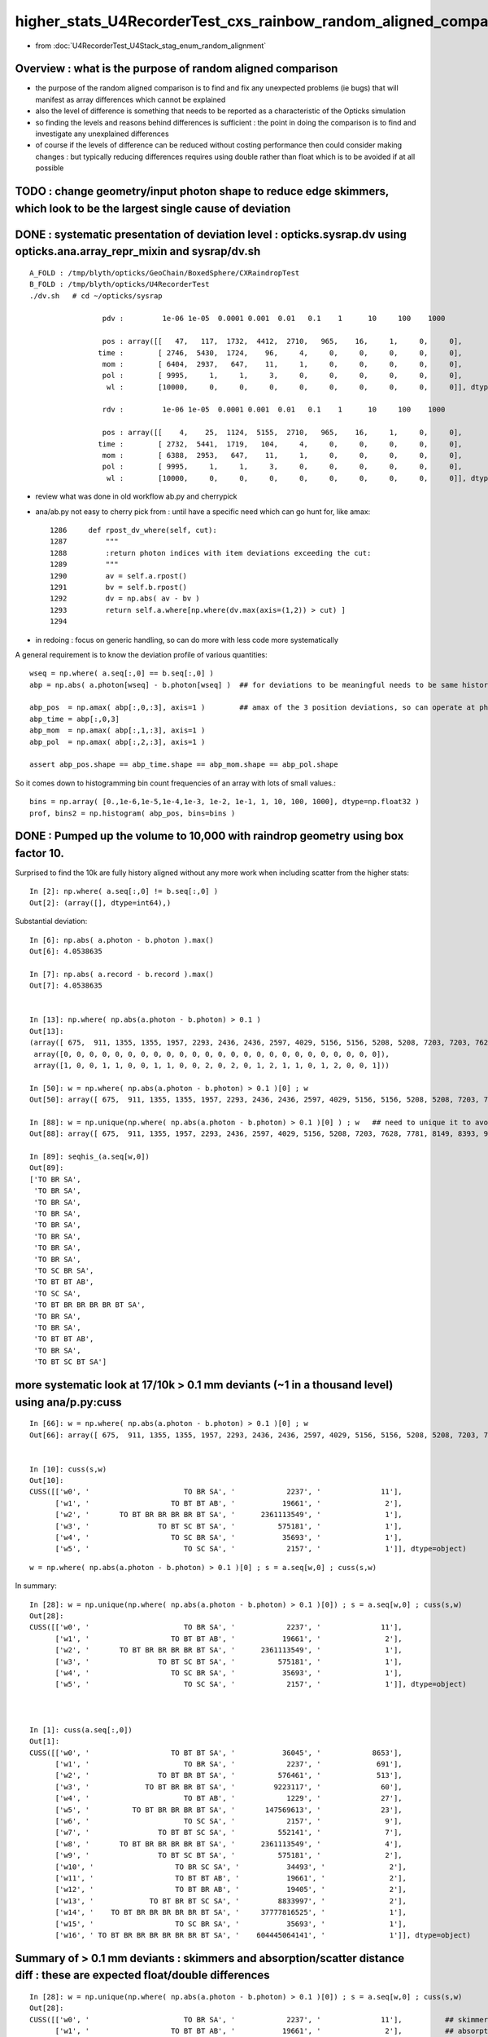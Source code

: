 higher_stats_U4RecorderTest_cxs_rainbow_random_aligned_comparison
========================================================================

* from :doc:`U4RecorderTest_U4Stack_stag_enum_random_alignment`


Overview : what is the purpose of random aligned comparison
-----------------------------------------------------------------

* the purpose of the random aligned comparison is to find and fix any unexpected problems (ie bugs) 
  that will manifest as array differences which cannot be explained

* also the level of difference is something that needs to be 
  reported as a characteristic of the Opticks simulation 

* so finding the levels and reasons behind differences is sufficient : the point in doing 
  the comparison is to find and investigate any unexplained differences 

* of course if the levels of difference can be reduced without costing performance 
  then could consider making changes : but typically reducing differences requires
  using double rather than float which is to be avoided if at all possible



TODO : change geometry/input photon shape to reduce edge skimmers, which look to be the largest single cause of deviation   
---------------------------------------------------------------------------------------------------------------------------


DONE : systematic presentation of deviation level : opticks.sysrap.dv using opticks.ana.array_repr_mixin and sysrap/dv.sh
----------------------------------------------------------------------------------------------------------------------------

::

    A_FOLD : /tmp/blyth/opticks/GeoChain/BoxedSphere/CXRaindropTest 
    B_FOLD : /tmp/blyth/opticks/U4RecorderTest 
    ./dv.sh   # cd ~/opticks/sysrap

                     pdv :         1e-06 1e-05  0.0001 0.001  0.01   0.1    1      10     100    1000    

                     pos : array([[   47,   117,  1732,  4412,  2710,   965,    16,     1,     0,     0],
                    time :        [ 2746,  5430,  1724,    96,     4,     0,     0,     0,     0,     0],
                     mom :        [ 6404,  2937,   647,    11,     1,     0,     0,     0,     0,     0],
                     pol :        [ 9995,     1,     1,     3,     0,     0,     0,     0,     0,     0],
                      wl :        [10000,     0,     0,     0,     0,     0,     0,     0,     0,     0]], dtype=uint32)

                     rdv :         1e-06 1e-05  0.0001 0.001  0.01   0.1    1      10     100    1000    

                     pos : array([[    4,    25,  1124,  5155,  2710,   965,    16,     1,     0,     0],
                    time :        [ 2732,  5441,  1719,   104,     4,     0,     0,     0,     0,     0],
                     mom :        [ 6388,  2953,   647,    11,     1,     0,     0,     0,     0,     0],
                     pol :        [ 9995,     1,     1,     3,     0,     0,     0,     0,     0,     0],
                      wl :        [10000,     0,     0,     0,     0,     0,     0,     0,     0,     0]], dtype=uint32)



* review what was done in old workflow ab.py and cherrypick 
* ana/ab.py not easy to cherry pick from : until have a specific need which can go hunt for, like amax::

    1286     def rpost_dv_where(self, cut):
    1287         """
    1288         :return photon indices with item deviations exceeding the cut: 
    1289         """
    1290         av = self.a.rpost()
    1291         bv = self.b.rpost()
    1292         dv = np.abs( av - bv )
    1293         return self.a.where[np.where(dv.max(axis=(1,2)) > cut) ]
    1294 

* in redoing : focus on generic handling, so can do more with less code more systematically 

A general requirement is to know the deviation profile of various quantities::

    wseq = np.where( a.seq[:,0] == b.seq[:,0] )     
    abp = np.abs( a.photon[wseq] - b.photon[wseq] )  ## for deviations to be meaningful needs to be same history  

    abp_pos  = np.amax( abp[:,0,:3], axis=1 )        ## amax of the 3 position deviations, so can operate at photon position level, not x,y,z level 
    abp_time = abp[:,0,3]
    abp_mom  = np.amax( abp[:,1,:3], axis=1 )
    abp_pol  = np.amax( abp[:,2,:3], axis=1 )

    assert abp_pos.shape == abp_time.shape == abp_mom.shape == abp_pol.shape

So it comes down to histogramming bin count frequencies of an array with lots of small values.::

   bins = np.array( [0.,1e-6,1e-5,1e-4,1e-3, 1e-2, 1e-1, 1, 10, 100, 1000], dtype=np.float32 )  
   prof, bins2 = np.histogram( abp_pos, bins=bins )
   

DONE : Pumped up the volume to 10,000 with raindrop geometry using box factor 10. 
------------------------------------------------------------------------------------

Surprised to find the 10k are fully history aligned without any more work when including scatter from the higher stats::

    In [2]: np.where( a.seq[:,0] != b.seq[:,0] )
    Out[2]: (array([], dtype=int64),)

Substantial deviation::

    In [6]: np.abs( a.photon - b.photon ).max()
    Out[6]: 4.0538635

    In [7]: np.abs( a.record - b.record ).max()
    Out[7]: 4.0538635


    In [13]: np.where( np.abs(a.photon - b.photon) > 0.1 )
    Out[13]: 
    (array([ 675,  911, 1355, 1355, 1957, 2293, 2436, 2436, 2597, 4029, 5156, 5156, 5208, 5208, 7203, 7203, 7628, 7781, 8149, 8393, 8393, 8393, 9516, 9964, 9964]),
     array([0, 0, 0, 0, 0, 0, 0, 0, 0, 0, 0, 0, 0, 0, 0, 0, 0, 0, 0, 0, 0, 0, 0, 0, 0]),
     array([1, 0, 0, 1, 1, 0, 0, 1, 1, 0, 0, 2, 0, 2, 0, 1, 2, 1, 1, 0, 1, 2, 0, 0, 1]))

    In [50]: w = np.where( np.abs(a.photon - b.photon) > 0.1 )[0] ; w
    Out[50]: array([ 675,  911, 1355, 1355, 1957, 2293, 2436, 2436, 2597, 4029, 5156, 5156, 5208, 5208, 7203, 7203, 7628, 7781, 8149, 8393, 8393, 8393, 9516, 9964, 9964])

    In [88]: w = np.unique(np.where( np.abs(a.photon - b.photon) > 0.1 )[0] ) ; w   ## need to unique it to avoid same photon index appearing multiple times
    Out[88]: array([ 675,  911, 1355, 1957, 2293, 2436, 2597, 4029, 5156, 5208, 7203, 7628, 7781, 8149, 8393, 9516, 9964])

    In [89]: seqhis_(a.seq[w,0])
    Out[89]: 
    ['TO BR SA',
     'TO BR SA',
     'TO BR SA',
     'TO BR SA',
     'TO BR SA',
     'TO BR SA',
     'TO BR SA',
     'TO BR SA',
     'TO SC BR SA',
     'TO BT BT AB',
     'TO SC SA',
     'TO BT BR BR BR BR BT SA',
     'TO BR SA',
     'TO BR SA',
     'TO BT BT AB',
     'TO BR SA',
     'TO BT SC BT SA']


more systematic look at 17/10k > 0.1 mm deviants (~1 in a thousand level) using ana/p.py:cuss 
---------------------------------------------------------------------------------------------------

::

    In [66]: w = np.where( np.abs(a.photon - b.photon) > 0.1 )[0] ; w
    Out[66]: array([ 675,  911, 1355, 1355, 1957, 2293, 2436, 2436, 2597, 4029, 5156, 5156, 5208, 5208, 7203, 7203, 7628, 7781, 8149, 8393, 8393, 8393, 9516, 9964, 9964])


    In [10]: cuss(s,w)
    Out[10]: 
    CUSS([['w0', '                      TO BR SA', '            2237', '              11'],
          ['w1', '                   TO BT BT AB', '           19661', '               2'],
          ['w2', '       TO BT BR BR BR BR BT SA', '      2361113549', '               1'],
          ['w3', '                TO BT SC BT SA', '          575181', '               1'],
          ['w4', '                   TO SC BR SA', '           35693', '               1'],
          ['w5', '                      TO SC SA', '            2157', '               1']], dtype=object)


::

     w = np.where( np.abs(a.photon - b.photon) > 0.1 )[0] ; s = a.seq[w,0] ; cuss(s,w)

In summary::

    In [28]: w = np.unique(np.where( np.abs(a.photon - b.photon) > 0.1 )[0]) ; s = a.seq[w,0] ; cuss(s,w)
    Out[28]: 
    CUSS([['w0', '                      TO BR SA', '            2237', '              11'],
          ['w1', '                   TO BT BT AB', '           19661', '               2'],
          ['w2', '       TO BT BR BR BR BR BT SA', '      2361113549', '               1'],
          ['w3', '                TO BT SC BT SA', '          575181', '               1'],
          ['w4', '                   TO SC BR SA', '           35693', '               1'],
          ['w5', '                      TO SC SA', '            2157', '               1']], dtype=object)



    In [1]: cuss(a.seq[:,0])
    Out[1]: 
    CUSS([['w0', '                   TO BT BT SA', '           36045', '            8653'],
          ['w1', '                      TO BR SA', '            2237', '             691'],
          ['w2', '                TO BT BR BT SA', '          576461', '             513'],
          ['w3', '             TO BT BR BR BT SA', '         9223117', '              60'],
          ['w4', '                      TO BT AB', '            1229', '              27'],
          ['w5', '          TO BT BR BR BR BT SA', '       147569613', '              23'],
          ['w6', '                      TO SC SA', '            2157', '               9'],
          ['w7', '                TO BT BT SC SA', '          552141', '               7'],
          ['w8', '       TO BT BR BR BR BR BT SA', '      2361113549', '               4'],
          ['w9', '                TO BT SC BT SA', '          575181', '               2'],
          ['w10', '                   TO BR SC SA', '           34493', '               2'],
          ['w11', '                   TO BT BT AB', '           19661', '               2'],
          ['w12', '                   TO BT BR AB', '           19405', '               2'],
          ['w13', '             TO BT BR BT SC SA', '         8833997', '               2'],
          ['w14', '    TO BT BR BR BR BR BR BT SA', '     37777816525', '               1'],
          ['w15', '                   TO SC BR SA', '           35693', '               1'],
          ['w16', ' TO BT BR BR BR BR BR BR BT SA', '    604445064141', '               1']], dtype=object)



Summary of > 0.1 mm deviants : skimmers and absorption/scatter distance diff : these are expected float/double differences
-----------------------------------------------------------------------------------------------------------------------------

::

    In [28]: w = np.unique(np.where( np.abs(a.photon - b.photon) > 0.1 )[0]) ; s = a.seq[w,0] ; cuss(s,w)
    Out[28]: 
    CUSS([['w0', '                      TO BR SA', '            2237', '              11'],          ## skimmers  
          ['w1', '                   TO BT BT AB', '           19661', '               2'],          ## absorption position
          ['w2', '       TO BT BR BR BR BR BT SA', '      2361113549', '               1'],          ## lots of bounces 
          ['w3', '                TO BT SC BT SA', '          575181', '               1'],          ## scatter position 
          ['w4', '                   TO SC BR SA', '           35693', '               1'],          ## scatter position 
          ['w5', '                      TO SC SA', '            2157', '               1']], dtype=object)  ## scatter position 



w0 : TO BR SA : > 0.1 mm deviants from 10k sample : they are all tangential grazing incidence edge skimmers
---------------------------------------------------------------------------------------------------------------

::

    In [19]: seqhis_(a.seq[w0,0])
    Out[19]: 
    ['TO BR SA',
     'TO BR SA',
     'TO BR SA',
     'TO BR SA',
     'TO BR SA',
     'TO BR SA',
     'TO BR SA',
     'TO BR SA',
     'TO BR SA',
     'TO BR SA',
     'TO BR SA']

These BR all end up at top ? Edge skimmer ?::

    In [12]: a.record[w0,:3,0]
    Out[12]: 
    array([[[   1.403,  -49.872, -990.   ,    0.   ],
            [   1.403,  -49.872,   -3.279,    3.292],
            [   5.126, -182.258, 1000.   ,    6.669]],

           [[  43.282,  -24.992, -990.   ,    0.   ],
            [  43.282,  -24.992,   -1.458,    3.298],
            [  93.917,  -54.23 , 1000.   ,    6.645]],

           [[ -38.393,   31.995, -990.   ,    0.   ],
            [ -38.393,   31.995,   -1.521,    3.298],
            [ -85.258,   71.05 , 1000.   ,    6.646]],

           [[ -22.29 ,   44.614, -990.   ,    0.   ],
            [ -22.29 ,   44.614,   -3.579,    3.291],
            [ -87.009,  174.153, 1000.   ,    6.674]],

           [[ -49.146,   -8.528, -990.   ,    0.   ],
            [ -49.146,   -8.528,   -3.455,    3.292],
            [-186.776,  -32.411, 1000.   ,    6.672]],

           [[  15.008,  -47.688, -990.   ,    0.   ],
            [  15.008,  -47.688,   -0.829,    3.3  ],
            [  24.977,  -79.366, 1000.   ,    6.642]],

           [[  -0.671,  -49.849, -990.   ,    0.   ],
            [  -0.671,  -49.849,   -3.824,    3.29 ],
            [  -2.756, -204.756, 1000.   ,    6.679]],

           [[ -47.523,  -15.129, -990.   ,    0.   ],
            [ -47.523,  -15.129,   -3.553,    3.291],
            [-184.473,  -58.728, 1000.   ,    6.674]],

           [[  -0.895,   49.92 , -990.   ,    0.   ],
            [  -0.895,   49.92 ,   -2.669,    3.294],
            [  -2.823,  157.42 , 1000.   ,    6.659]],

           [[  19.233,   46.065, -990.   ,    0.   ],
            [  19.233,   46.065,   -2.839,    3.294],
            [  63.329,  151.683, 1000.   ,    6.661]],

           [[  46.313,  -17.856, -990.   ,    0.   ],
            [  46.313,  -17.856,   -6.021,    3.283],
            [ 277.431, -106.965, 1000.   ,    6.74 ]]], dtype=float32)


    In [15]: a.record[w0[0],:3]  - b.record[w0[0],:3]
    Out[15]: 
    array([[[ 0.   ,  0.   ,  0.   ,  0.   ],
        [ 0.   ,  0.   ,  0.   ,  0.   ],
        [ 0.   ,  0.   ,  0.   ,  0.   ],
        [ 0.   ,  0.   , -0.   ,  0.   ]],

       [[ 0.   ,  0.   ,  0.004,  0.   ],
        [-0.   ,  0.   ,  0.   ,  0.   ],
        [-0.   , -0.   , -0.   ,  0.   ],
        [ 0.   ,  0.   , -0.   ,  0.   ]],

       [[-0.005,  0.165,  0.   , -0.   ],
        [-0.   ,  0.   ,  0.   ,  0.   ],
        [-0.   , -0.   , -0.   ,  0.   ],
        [ 0.   ,  0.   , -0.   ,  0.   ]]], dtype=float32)

    In [16]: a.record[w0[1],:3]  - b.record[w0[1],:3]
    Out[16]: 
    array([[[ 0.   ,  0.   ,  0.   ,  0.   ],
        [ 0.   ,  0.   ,  0.   ,  0.   ],
        [ 0.   ,  0.   ,  0.   ,  0.   ],
        [ 0.   ,  0.   , -0.   ,  0.   ]],

       [[ 0.   ,  0.   , -0.004, -0.   ],
        [ 0.   , -0.   , -0.   ,  0.   ],
        [-0.   , -0.   , -0.   ,  0.   ],
        [ 0.   ,  0.   , -0.   ,  0.   ]],

       [[ 0.134, -0.077, -0.   ,  0.   ],
        [ 0.   , -0.   , -0.   ,  0.   ],
        [-0.   , -0.   , -0.   ,  0.   ],
        [ 0.   ,  0.   , -0.   ,  0.   ]]], dtype=float32)

radius of 50 does not shows its a tangent edge skimmer, just shows sphere intersect, see below need to check xy::

    In [38]: np.sqrt(np.sum(xpos*xpos,axis=1))
    Out[38]: array([ 991.261,   50.   , 1003.455], dtype=float32)

    In [65]: seqhis_(a.seq[w0,0]) 
    Out[65]: 
    ['TO BR SA',
     'TO BR SA',
     'TO BR SA',
     'TO BR SA',
     'TO BR SA',
     'TO BR SA',
     'TO BR SA',
     'TO BR SA',
     'TO BR SA',
     'TO BR SA',
     'TO BR SA',
     'TO BR SA',
     'TO BR SA']

    In [20]: a.record[w0,1,0,:3]
    Out[20]: 
    array([[  1.403, -49.872,  -3.279],
           [ 43.282, -24.992,  -1.458],
           [-38.393,  31.995,  -1.521],
           [-22.29 ,  44.614,  -3.579],
           [-49.146,  -8.528,  -3.455],
           [ 15.008, -47.688,  -0.829],
           [ -0.671, -49.849,  -3.824],
           [-47.523, -15.129,  -3.553],
           [ -0.895,  49.92 ,  -2.669],
           [ 19.233,  46.065,  -2.839],
           [ 46.313, -17.856,  -6.021]], dtype=float32)

    In [22]: a.record[w0,1,0,:3] - b.record[w0,1,0,:3]  ## deviation in z of intersect 
    Out[22]: 
    array([[ 0.   ,  0.   ,  0.004],
           [ 0.   ,  0.   , -0.004],
           [ 0.   ,  0.   , -0.006],
           [ 0.   ,  0.   , -0.003],
           [ 0.   ,  0.   , -0.003],
           [ 0.   ,  0.   , -0.018],
           [ 0.   ,  0.   ,  0.003],
           [ 0.   ,  0.   ,  0.003],
           [ 0.   ,  0.   ,  0.006],
           [ 0.   ,  0.   ,  0.005],
           [ 0.   ,  0.   ,  0.002]], dtype=float32)


    In [70]: x = a.record[ww,1,0,:3]

    In [71]: np.sqrt(np.sum(x*x,axis=1))
    Out[71]: array([50., 50., 50., 50., 50., 50., 50., 50., 50., 50., 50., 50., 50.], dtype=float32)


Actually the 50. does not say its an edge skimmer, any hit on the sphere will give that, need to look at xy::

    In [23]: xy = a.record[w0,1,0,:2]
    In [24]: xy
    Out[24]: 
    array([[  1.403, -49.872],
           [ 43.282, -24.992],
           [-38.393,  31.995],
           [-22.29 ,  44.614],
           [-49.146,  -8.528],
           [ 15.008, -47.688],
           [ -0.671, -49.849],
           [-47.523, -15.129],
           [ -0.895,  49.92 ],
           [ 19.233,  46.065],
           [ 46.313, -17.856]], dtype=float32)

    In [25]: np.sqrt(np.sum(xy*xy,axis=1))
    Out[25]: array([49.892, 49.979, 49.977, 49.872, 49.881, 49.993, 49.853, 49.873, 49.928, 49.919, 49.636], dtype=float32)

    In [26]: 50.-np.sqrt(np.sum(xy*xy,axis=1))
    Out[26]: array([0.108, 0.021, 0.023, 0.128, 0.119, 0.007, 0.147, 0.127, 0.072, 0.081, 0.364], dtype=float32)


Looking at the xy radius shows that these are photons hitting the sphere within around 0.1mm of its projected edge. 



w1 : TO BT BT AB : deviation all in the absorption position : known log(u_float) vs log(u_double) issue 
-----------------------------------------------------------------------------------------------------------

::

    In [9]: a.record[w1,:4] - b.record[w1,:4]
    Out[9]: 
    array([[[[ 0.   ,  0.   ,  0.   ,  0.   ],
             [ 0.   ,  0.   ,  0.   ,  0.   ],
             [ 0.   ,  0.   ,  0.   ,  0.   ],
             [ 0.   ,  0.   , -0.   ,  0.   ]],

            [[ 0.   ,  0.   ,  0.   ,  0.   ],
             [-0.   ,  0.   , -0.   ,  0.   ],
             [-0.   ,  0.   , -0.   ,  0.   ],
             [ 0.   ,  0.   , -0.   ,  0.   ]],

            [[-0.   ,  0.   ,  0.   , -0.   ],
             [-0.   ,  0.   , -0.   ,  0.   ],
             [ 0.   , -0.   ,  0.   ,  0.   ],
             [ 0.   ,  0.   , -0.   ,  0.   ]],

            [[ 0.159, -0.053, -0.417, -0.001],
             [-0.   ,  0.   , -0.   ,  0.   ],
             [ 0.   , -0.   ,  0.   ,  0.   ],
             [ 0.   ,  0.   , -0.   ,  0.   ]]],


           [[[ 0.   ,  0.   ,  0.   ,  0.   ],
             [ 0.   ,  0.   ,  0.   ,  0.   ],
             [ 0.   ,  0.   ,  0.   ,  0.   ],
             [ 0.   ,  0.   , -0.   ,  0.   ]],

            [[ 0.   ,  0.   , -0.   , -0.   ],
             [-0.   ,  0.   ,  0.   ,  0.   ],
             [ 0.   ,  0.   , -0.   ,  0.   ],
             [ 0.   ,  0.   , -0.   ,  0.   ]],

            [[-0.   ,  0.   , -0.   , -0.   ],
             [-0.   ,  0.   ,  0.   ,  0.   ],
             [-0.   ,  0.   ,  0.   ,  0.   ],
             [ 0.   ,  0.   , -0.   ,  0.   ]],

            [[-0.187,  0.102, -0.422, -0.002],
             [-0.   ,  0.   ,  0.   ,  0.   ],
             [-0.   ,  0.   ,  0.   ,  0.   ],
             [ 0.   ,  0.   , -0.   ,  0.   ]]]], dtype=float32)




w2 : TO BT BR BR BR BR BT SA
--------------------------------


::

    In [28]: w = np.unique(np.where( np.abs(a.photon - b.photon) > 0.1 )[0]) ; s = a.seq[w,0] ; cuss(s,w)
    Out[28]: 
    CUSS([['w0', '                      TO BR SA', '            2237', '              11'],
          ['w1', '                   TO BT BT AB', '           19661', '               2'],
          ['w2', '       TO BT BR BR BR BR BT SA', '      2361113549', '               1'],
          ['w3', '                TO BT SC BT SA', '          575181', '               1'],
          ['w4', '                   TO SC BR SA', '           35693', '               1'],
          ['w5', '                      TO SC SA', '            2157', '               1']], dtype=object)



    In [33]: a.record[w2,:9] - b.record[w2,:9]
    Out[33]: 
    array([[[[ 0.   ,  0.   ,  0.   ,  0.   ],
             [ 0.   ,  0.   ,  0.   ,  0.   ],
             [ 0.   ,  0.   ,  0.   ,  0.   ],
             [ 0.   ,  0.   , -0.   ,  0.   ]],

            [[ 0.   ,  0.   ,  0.003,  0.   ],
             [-0.   ,  0.   , -0.   ,  0.   ],
             [-0.   ,  0.   , -0.   ,  0.   ],
             [ 0.   ,  0.   , -0.   ,  0.   ]],

            [[-0.002,  0.002,  0.   ,  0.   ],
             [ 0.   , -0.   , -0.   ,  0.   ],
             [-0.   ,  0.   ,  0.   ,  0.   ],
             [ 0.   ,  0.   , -0.   ,  0.   ]],

            [[-0.001,  0.   , -0.003,  0.   ],
             [ 0.   , -0.   ,  0.   ,  0.   ],
             [-0.   ,  0.   , -0.   ,  0.   ],
             [ 0.   ,  0.   , -0.   ,  0.   ]]

            [[ 0.002, -0.001, -0.001,  0.   ],
             [-0.   ,  0.   ,  0.   ,  0.   ],
             [ 0.   , -0.   , -0.   ,  0.   ],
             [ 0.   ,  0.   , -0.   ,  0.   ]],

            [[ 0.001, -0.001,  0.002,  0.   ],
             [-0.   ,  0.   , -0.   ,  0.   ],
             [ 0.   , -0.   ,  0.   ,  0.   ],
             [ 0.   ,  0.   , -0.   ,  0.   ]],

            [[-0.001,  0.001,  0.001,  0.   ],
             [-0.   ,  0.   , -0.   ,  0.   ],
             [ 0.   , -0.   ,  0.   ,  0.   ],
             [ 0.   ,  0.   , -0.   ,  0.   ]],

            [[ 0.   ,  0.   , -0.171, -0.   ],     ### combination of small after 6 bounces on the sphere  
             [-0.   ,  0.   , -0.   ,  0.   ],
             [ 0.   , -0.   ,  0.   ,  0.   ],
             [ 0.   ,  0.   , -0.   ,  0.   ]],

            [[ 0.   ,  0.   ,  0.   ,  0.   ],
             [ 0.   ,  0.   ,  0.   ,  0.   ],
             [ 0.   ,  0.   ,  0.   ,  0.   ],
             [ 0.   ,  0.   ,  0.   ,  0.   ]]]], dtype=float32)




w3 : TO BT SC BT SA : deviation starts from where the scatter happens
------------------------------------------------------------------------

::

    In [2]: w = np.unique(np.where( np.abs(a.photon - b.photon) > 0.1 )[0]) ; s = a.seq[w,0] ; cuss(s,w)
    Out[2]: 
    CUSS([['w0', '                      TO BR SA', '            2237', '              11'],
          ['w1', '                   TO BT BT AB', '           19661', '               2'],
          ['w2', '       TO BT BR BR BR BR BT SA', '      2361113549', '               1'],
          ['w3', '                TO BT SC BT SA', '          575181', '               1'],
          ['w4', '                   TO SC BR SA', '           35693', '               1'],
          ['w5', '                      TO SC SA', '            2157', '               1']], dtype=object)


    In [6]: a.record[w3,:5] - b.record[w3,:5]
    Out[6]: 
    array([[[[ 0.   ,  0.   ,  0.   ,  0.   ],
             [ 0.   ,  0.   ,  0.   ,  0.   ],
             [ 0.   ,  0.   ,  0.   ,  0.   ],
             [ 0.   ,  0.   , -0.   ,  0.   ]],

            [[ 0.   ,  0.   , -0.   , -0.   ],
             [-0.   , -0.   ,  0.   ,  0.   ],
             [ 0.   ,  0.   , -0.   ,  0.   ],
             [ 0.   ,  0.   , -0.   ,  0.   ]],

            [[-0.   , -0.   , -0.018, -0.   ],
             [ 0.   , -0.   , -0.   ,  0.   ],
             [-0.   , -0.   ,  0.   ,  0.   ],
             [ 0.   ,  0.   , -0.   ,  0.   ]],

            [[-0.   , -0.   , -0.018, -0.   ],
             [ 0.   ,  0.   ,  0.   ,  0.   ],
             [-0.   , -0.   ,  0.   ,  0.   ],
             [ 0.   ,  0.   , -0.   ,  0.   ]],

            [[ 0.602,  0.219,  0.   ,  0.001],
             [ 0.   ,  0.   ,  0.   ,  0.   ],
             [-0.   , -0.   ,  0.   ,  0.   ],
             [ 0.   ,  0.   , -0.   ,  0.   ]]]], dtype=float32)



w4 : "TO SC BR SA" : a 1/10k > 0.1 mm deviant : small scatter position diff gets lever armed into big diff
-------------------------------------------------------------------------------------------------------------------------

::

    In [10]: w = np.unique(np.where( np.abs(a.photon - b.photon) > 0.1 )[0]) ; s = a.seq[w,0] ; cuss(s,w) 
    Out[10]: 
    CUSS([['w0', '                      TO BR SA', '            2237', '              11'],
          ['w1', '                   TO BT BT AB', '           19661', '               2'],
          ['w2', '       TO BT BR BR BR BR BT SA', '      2361113549', '               1'],
          ['w3', '                TO BT SC BT SA', '          575181', '               1'],
          ['w4', '                   TO SC BR SA', '           35693', '               1'],
          ['w5', '                      TO SC SA', '            2157', '               1']], dtype=object)



* HMM: this is float/double difference in handling the calculation of scattering length

* I could reduce the difference by doing the log of rand calc in double precision 
  (did that previously in old workflow) but I am inclined to now say that there is no point in doing that : 
  where the scatter point is the result of the an random throw so worrying over the exact position is pointless

::

    In [7]: seqhis_(a.seq[w4,0])
    Out[7]: ['TO SC BR SA']


Initial 0.047 mm difference in scatter position gets lever armed into a larger deviations::

    In [9]:  a.record[w4,:4] - b.record[w4,:4]
    Out[9]: 
    array([[[[ 0.   ,  0.   ,  0.   ,  0.   ],
             [ 0.   ,  0.   ,  0.   ,  0.   ],
             [ 0.   ,  0.   ,  0.   ,  0.   ],
             [ 0.   ,  0.   , -0.   ,  0.   ]],

            [[ 0.   ,  0.   , -0.047, -0.   ],
             [ 0.   , -0.   ,  0.   ,  0.   ],
             [ 0.   ,  0.   ,  0.   ,  0.   ],
             [ 0.   ,  0.   , -0.   ,  0.   ]],

            [[-0.019,  0.052,  0.055,  0.   ],
             [ 0.   , -0.001,  0.003,  0.   ],
             [-0.   ,  0.   , -0.   ,  0.   ],
             [ 0.   ,  0.   , -0.   ,  0.   ]],

            [[-0.249,  0.   ,  4.054,  0.006],
             [ 0.   , -0.001,  0.003,  0.   ],
             [-0.   ,  0.   , -0.   ,  0.   ],
             [ 0.   ,  0.   , -0.   ,  0.   ]]]], dtype=float32)



w5 : TO SC SA : same again, difference in scattering length is cause
--------------------------------------------------------------------------

::

    In [10]: w = np.unique(np.where( np.abs(a.photon - b.photon) > 0.1 )[0]) ; s = a.seq[w,0] ; cuss(s,w) 
    Out[10]: 
    CUSS([['w0', '                      TO BR SA', '            2237', '              11'],
          ['w1', '                   TO BT BT AB', '           19661', '               2'],
          ['w2', '       TO BT BR BR BR BR BT SA', '      2361113549', '               1'],
          ['w3', '                TO BT SC BT SA', '          575181', '               1'],
          ['w4', '                   TO SC BR SA', '           35693', '               1'],
          ['w5', '                      TO SC SA', '            2157', '               1']], dtype=object)


    In [14]: a.record[w5,:3] - b.record[w5,:3]
    Out[14]: 
    array([[[[ 0.   ,  0.   ,  0.   ,  0.   ],
             [ 0.   ,  0.   ,  0.   ,  0.   ],
             [ 0.   ,  0.   ,  0.   ,  0.   ],
             [ 0.   ,  0.   , -0.   ,  0.   ]],

            [[ 0.   ,  0.   , -0.048, -0.   ],
             [-0.   , -0.   ,  0.   ,  0.   ],
             [ 0.   ,  0.   ,  0.   ,  0.   ],
             [ 0.   ,  0.   , -0.   ,  0.   ]],

            [[-0.316, -0.15 ,  0.   , -0.001],
             [-0.   , -0.   ,  0.   ,  0.   ],
             [ 0.   ,  0.   ,  0.   ,  0.   ],
             [ 0.   ,  0.   , -0.   ,  0.   ]]]], dtype=float32)



Biggest > 0.5 mm deviants : skimmer and two scatters
-------------------------------------------------------

::

    In [18]: w = np.unique(np.where( np.abs(a.photon - b.photon) > 0.5 )[0]) ; w
    Out[18]: array([2436, 5156, 9964]
    In [20]: seqhis_(a.seq[w,0]) 
    Out[20]: ['TO BR SA', 'TO SC BR SA', 'TO BT SC BT SA']


